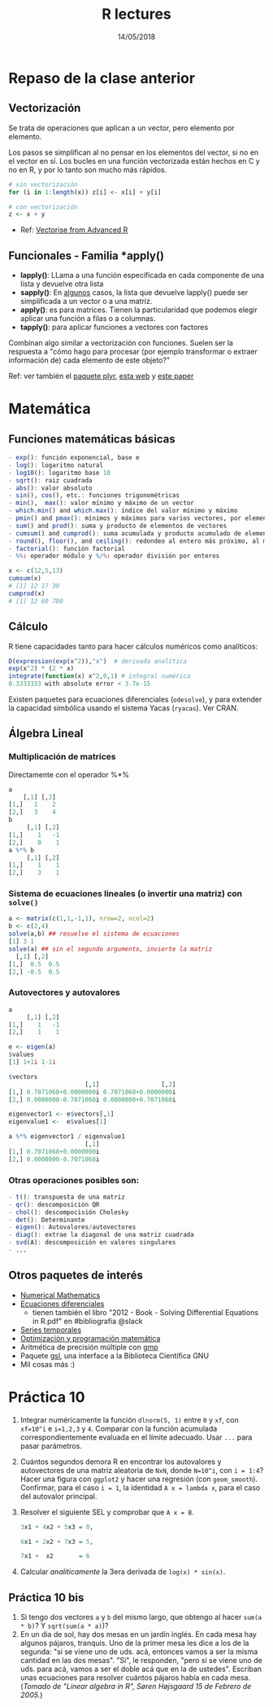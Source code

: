 #    -*- mode: org -*-
#+TITLE: R lectures
#+DATE: 14/05/2018
#+AUTHOR: Luis G. Moyano
#+EMAIL: lgmoyano@gmail.com

#+OPTIONS: author:nil date:t email:nil
#+OPTIONS: ^:nil _:nil
#+STARTUP: showall expand
#+options: toc:nil
#+REVEAL_ROOT: ../../reveal.js/
#+REVEAL_TITLE_SLIDE_TEMPLATE: Recursive Search
#+OPTIONS: reveal_center:t reveal_progress:t reveal_history:nil reveal_control:t
#+OPTIONS: reveal_rolling_links:nil reveal_keyboard:t reveal_overview:t num:nil
#+OPTIONS: reveal_title_slide:"<h1>%t</h1><h3>%d</h3>"
#+REVEAL_MARGIN: 0.1
#+REVEAL_MIN_SCALE: 0.5
#+REVEAL_MAX_SCALE: 2.5
#+REVEAL_TRANS: slide
#+REVEAL_SPEED: fast
#+REVEAL_THEME: my_simple
#+REVEAL_HEAD_PREAMBLE: <meta name="description" content="Programación en R 2017">
#+REVEAL_POSTAMBLE: <p> @luisgmoyano </p>
#+REVEAL_PLUGINS: (highlight)
#+REVEAL_HIGHLIGHT_CSS: %r/lib/css/zenburn.css
#+REVEAL_HLEVEL: 1

# # (setq org-reveal-title-slide "<h1>%t</h1><br/><h2>%a</h2><h3>%e / <a href=\"http://twitter.com/ben_deane\">@ben_deane</a></h3><h2>%d</h2>")
# # (setq org-reveal-title-slide 'auto)
# # see https://github.com/yjwen/org-reveal/commit/84a445ce48e996182fde6909558824e154b76985

# #+OPTIONS: reveal_width:1200 reveal_height:800
# #+OPTIONS: toc:1
# #+REVEAL_PLUGINS: (markdown notes)
# #+REVEAL_EXTRA_CSS: ./local
# ## black, blood, league, moon, night, serif, simple, sky, solarized, source, template, white
# #+REVEAL_HEADER: <meta name="description" content="Programación en R 2017">
# #+REVEAL_FOOTER: <meta name="description" content="Programación en R 2017">

#+begin_src yaml :exports (when (eq org-export-current-backend 'md) "results") :exports (when (eq org-export-current-backend 'reveal) "none") :results value html 
--- 
layout: default 
title: Clase 10
--- 
#+end_src 
#+results:

# #+begin_html
# <img src="right-fail.png">
# #+end_html

# #+ATTR_REVEAL: :frag roll-in

* Repaso de la clase anterior
** Vectorización
Se trata de operaciones que aplican a un vector, pero elemento por elemento. 

Los pasos se simplifican al no pensar en los elementos del vector, si no en el vector en sí.
Los bucles en una función vectorizada están hechos en C y no en R, y por lo tanto son mucho más rápidos.

#+BEGIN_SRC R
    # sin vectorización
    for (i in 1:length(x)) z[i] <- x[i] + y[i]

    # con vectorización
    z <- x + y
#+END_SRC

- Ref: [[http://adv-r.had.co.nz/Profiling.html#vectorise][Vectorise from Advanced R]]
** Funcionales - Familia *apply()

- *lapply()*: LLama a una función especificada en cada componente de una lista y devuelve otra lista
- *sapply()*: En _algunos_ casos, la lista que devuelve lapply() puede ser simplificada a un vector o
  a una matriz. 
- *apply()*: es para matrices. Tienen la particularidad que podemos elegir aplicar una función a filas o a columnas.
- *tapply()*: para aplicar funciones a vectores con factores

Combinan algo similar a vectorización con funciones. Suelen ser la respuesta a "cómo hago para
procesar (por ejemplo transformar o extraer información de) cada elemento de este objeto?"

Ref: ver también el [[https://www.rdocumentation.org/packages/plyr/versions/1.8.4][paquete plyr]], [[http://stat545.com/block013_plyr-ddply.html][esta web]] y [[http://www.jstatsoft.org/v40/i01/][este paper]]
* Matemática
** Funciones matemáticas básicas
#+BEGIN_SRC R 
- exp(): función exponencial, base e
- log(): logaritmo natural 
- log10(): logaritmo base 10
- sqrt(): raiz cuadrada
- abs(): valor absoluto
- sin(), cos(), etc.: funciones trigonométricas
- min(),  max(): valor mínimo y máximo de un vector
- which.min() and which.max(): índice del valor mínimo y máximo 
- pmin() and pmax(): mínimos y máximos para varios vectores, por elemento
- sum() and prod(): suma y producto de elementos de vectores
- cumsum() and cumprod(): suma acumulada y producto acumulado de elementos de vectores
- round(), floor(), and ceiling(): redondeo al entero más próximo, al menor o al mayor, respectivamente
- factorial(): función factorial
- %%: operador módulo y %/%: operador división por enteros
#+END_SRC

#+BEGIN_SRC R 
x <- c(12,5,13)
cumsum(x)
# [1] 12 17 30
cumprod(x)
# [1] 12 60 780

#+END_SRC
** Cálculo
R tiene capacidades tanto para hacer cálculos numéricos como analíticos:

#+BEGIN_SRC R 
D(expression(exp(x^2)),"x")  # derivada analítica
exp(x^2) * (2 * x)
integrate(function(x) x^2,0,1) # integral numérica
0.3333333 with absolute error < 3.7e-15
#+END_SRC

Existen paquetes para ecuaciones diferenciales (~odesolve~), y para
extender la capacidad simbólica usando el sistema Yacas
(~ryacas~). Ver CRAN.
** Álgebra Lineal
*** Multiplicación de matrices

Directamente con el operador %*%

#+BEGIN_SRC R 
a
    [,1] [,2]
[1,]   1    2 
[2,]   3    4 
b
     [,1] [,2]
[1,]    1   -1
[2,]    0    1
a %*% b
     [,1] [,2]
[1,]    1    1
[2,]    3    1
#+END_SRC
*** Sistema de ecuaciones lineales (o invertir una matriz) con ~solve()~
#+BEGIN_SRC R 
a <- matrix(c(1,1,-1,1), nrow=2, ncol=2)
b <- c(2,4)
solve(a,b) ## resuelve el sistema de ecuaciones
[1] 3 1
solve(a) ## sin el segundo argumento, invierte la matriz
  [,1] [,2]
[1,]  0.5  0.5
[2,] -0.5  0.5
#+END_SRC
*** Autovectores y autovalores

#+BEGIN_SRC R 
a
     [,1] [,2]
[1,]    1   -1
[2,]    1    1

e <- eigen(a)
$values
[1] 1+1i 1-1i

$vectors
                     [,1]                 [,2]
[1,] 0.7071068+0.0000000i 0.7071068+0.0000000i
[2,] 0.0000000-0.7071068i 0.0000000+0.7071068i

eigenvector1 <- e$vectors[,1]
eigenvalue1 <-  e$values[1]

a %*% eigenvector1 / eigenvalue1
                     [,1]
[1,] 0.7071068+0.0000000i
[2,] 0.0000000-0.7071068i
 
#+END_SRC

*** Otras operaciones posibles son:
#+BEGIN_SRC R 
- t(): transpuesta de una matriz
- qr(): descomposición QR
- chol(): descompocisión Cholesky
- det(): Determinante
- eigen(): Autovalores/autovectores
- diag(): extrae la diagonal de una matriz cuadrada
- svd(A): descomposición en valores singulares
- ...
#+END_SRC

** Otros paquetes de interés
- [[https://cran.r-project.org/web/views/NumericalMathematics.html][Numerical Mathematics]]
- [[https://cran.r-project.org/web/views/DifferentialEquations.html][Ecuaciones diferenciales]]
  - tienen también el libro "2012 - Book - Solving Differential Equations in R.pdf" en #bibliografia @slack
- [[https://cran.r-project.org/web/views/TimeSeries.html][Series temporales]]
- [[https://cran.r-project.org/web/views/Optimization.html][Optimización y programación matemática]]
- Aritmética de precisión múltiple con [[https://cran.r-project.org/web/packages/gmp/index.html][gmp]]
- Paquete [[https://cran.r-project.org/web/packages/gsl/index.html][gsl]], una interface a la Biblioteca Científica GNU
- Mil cosas más :)

* Práctica 10
1. Integrar numéricamente la función ~dlnorm(5, 1)~ entre ~0~ y ~xf~, con ~xf=10^i~ e ~i=1,2,3~ y ~4~. Comparar con la
   función acumulada correspondientemente evaluada en el límite adecuado. Usar ~...~ para pasar parámetros.
2. Cuántos segundos demora R en encontrar los autovalores y autovectores de una matriz aleatoria de ~NxN~, donde ~N=10^i~, con ~i = 1:4~? Hacer una figura con ~ggplot2~ y hacer una regresión (con ~geom_smooth~). Confirmar, para el caso ~i = 1~, la identidad ~A x = lambda x~, para el caso del autovalor principal.
3. Resolver el siguiente SEL y comprobar que ~A x = B~.

   #+BEGIN_SRC R 
   3x1 + 4x2 + 5x3 = 0,

   6x1 + 2x2 + 7x3 = 5,

   7x1 +  x2       = 6
   #+END_SRC
4. Calcular /analíticamente/ la 3era derivada de ~log(x) * sin(x)~.
** Práctica 10 bis
1. Si tengo dos vectores ~a~ y ~b~ del mismo largo, que obtengo al hacer ~sum(a * b)~? Y ~sqrt(sum(a * a)~)?
2. En un dia de sol, hay dos mesas en un jardín inglés. En cada mesa hay algunos pájaros,
   tranquis. Uno de la primer mesa les dice a los de la segunda: "si se viene uno de uds. acá,
   entonces vamos a ser la misma cantidad en las dos mesas". "Si", le responden, "pero si se viene
   uno de uds. para acá, vamos a ser el doble acá que en la de ustedes". Escriban unas ecuaciones para
   resolver cuántos pájaros había en cada mesa. (/Tomado de "Linear algebra in R", Søren Højsgaard
   15 de Febrero de 2005./)
